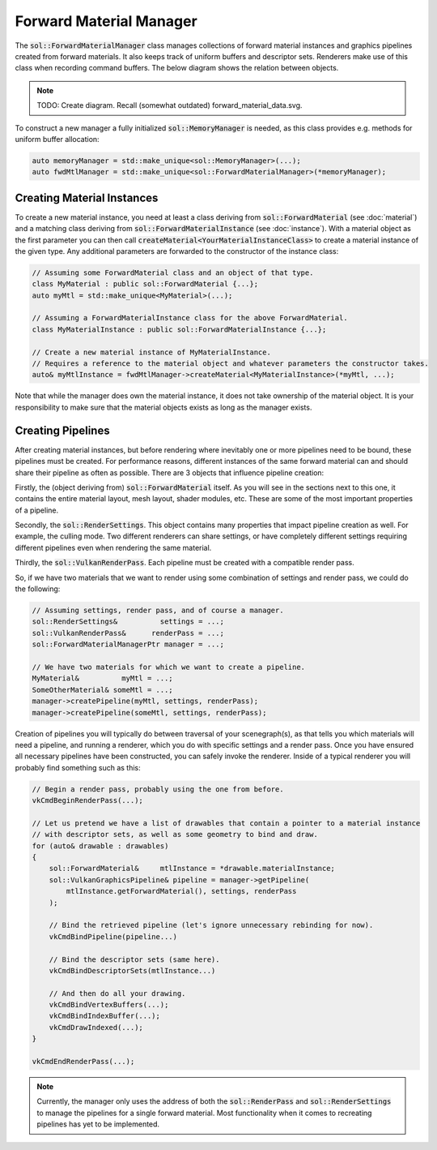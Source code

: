 Forward Material Manager
========================

The :code:`sol::ForwardMaterialManager` class manages collections of forward material instances and graphics pipelines
created from forward materials. It also keeps track of uniform buffers and descriptor sets. Renderers make use of this
class when recording command buffers. The below diagram shows the relation between objects.

.. note::

    TODO: Create diagram. Recall (somewhat outdated) forward_material_data.svg.

To construct a new manager a fully initialized :code:`sol::MemoryManager` is needed, as this class provides e.g. methods
for uniform buffer allocation:

.. code-block:: cpp

    auto memoryManager = std::make_unique<sol::MemoryManager>(...);
    auto fwdMtlManager = std::make_unique<sol::ForwardMaterialManager>(*memoryManager);

Creating Material Instances
---------------------------

To create a new material instance, you need at least a class deriving from :code:`sol::ForwardMaterial` (see 
:doc:`material`) and a matching class deriving from :code:`sol::ForwardMaterialInstance` (see :doc:`instance`). With a 
material object as the first parameter you can then call :code:`createMaterial<YourMaterialInstanceClass>` to create a
material instance of the given type. Any additional parameters are forwarded to the constructor of the instance class:

.. code-block:: cpp

    // Assuming some ForwardMaterial class and an object of that type.
    class MyMaterial : public sol::ForwardMaterial {...};
    auto myMtl = std::make_unique<MyMaterial>(...);

    // Assuming a ForwardMaterialInstance class for the above ForwardMaterial.
    class MyMaterialInstance : public sol::ForwardMaterialInstance {...};

    // Create a new material instance of MyMaterialInstance.
    // Requires a reference to the material object and whatever parameters the constructor takes.
    auto& myMtlInstance = fwdMtlManager->createMaterial<MyMaterialInstance>(*myMtl, ...);

Note that while the manager does own the material instance, it does not take ownership of the material object. It is
your responsibility to make sure that the material objects exists as long as the manager exists.

Creating Pipelines
------------------

After creating material instances, but before rendering where inevitably one or more pipelines need to be bound, these 
pipelines must be created. For performance reasons, different instances of the same forward material can and should
share their pipeline as often as possible. There are 3 objects that influence pipeline creation:

Firstly, the (object deriving from) :code:`sol::ForwardMaterial` itself. As you will see in the sections next to this 
one, it contains the entire material layout, mesh layout, shader modules, etc. These are some of the most important
properties of a pipeline.

Secondly, the :code:`sol::RenderSettings`. This object contains many properties that impact pipeline creation as well.
For example, the culling mode. Two different renderers can share settings, or have completely different settings
requiring different pipelines even when rendering the same material.

Thirdly, the :code:`sol::VulkanRenderPass`. Each pipeline must be created with a compatible render pass.

So, if we have two materials that we want to render using some combination of settings and render pass, we could do the
following:

.. code-block:: cpp

    // Assuming settings, render pass, and of course a manager.
    sol::RenderSettings&          settings = ...;
    sol::VulkanRenderPass&      renderPass = ...;
    sol::ForwardMaterialManagerPtr manager = ...;

    // We have two materials for which we want to create a pipeline.
    MyMaterial&          myMtl = ...;
    SomeOtherMaterial& someMtl = ...;
    manager->createPipeline(myMtl, settings, renderPass);
    manager->createPipeline(someMtl, settings, renderPass);

Creation of pipelines you will typically do between traversal of your scenegraph(s), as that tells you which materials
will need a pipeline, and running a renderer, which you do with specific settings and a render pass. Once you have
ensured all necessary pipelines have been constructed, you can safely invoke the renderer. Inside of a typical renderer
you will probably find something such as this:

.. code-block:: cpp

    // Begin a render pass, probably using the one from before.
    vkCmdBeginRenderPass(...);

    // Let us pretend we have a list of drawables that contain a pointer to a material instance
    // with descriptor sets, as well as some geometry to bind and draw.
    for (auto& drawable : drawables)
    {
        sol::ForwardMaterial&     mtlInstance = *drawable.materialInstance;
        sol::VulkanGraphicsPipeline& pipeline = manager->getPipeline(
            mtlInstance.getForwardMaterial(), settings, renderPass
        );
        
        // Bind the retrieved pipeline (let's ignore unnecessary rebinding for now).
        vkCmdBindPipeline(pipeline...)

        // Bind the descriptor sets (same here).
        vkCmdBindDescriptorSets(mtlInstance...)

        // And then do all your drawing.
        vkCmdBindVertexBuffers(...);
        vkCmdBindIndexBuffer(...);
        vkCmdDrawIndexed(...);
    }

    vkCmdEndRenderPass(...);

.. note::
    
    Currently, the manager only uses the address of both the :code:`sol::RenderPass` and :code:`sol::RenderSettings` to
    manage the pipelines for a single forward material. Most functionality when it comes to recreating pipelines has yet
    to be implemented.
